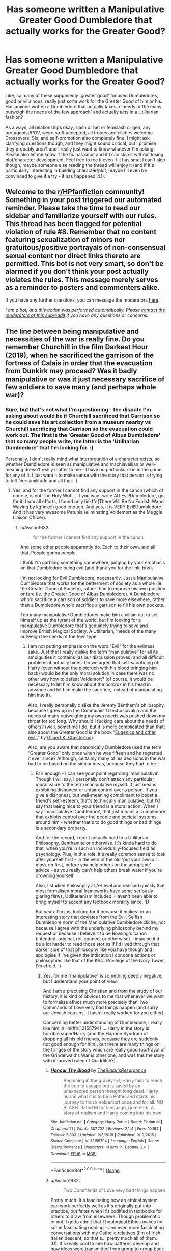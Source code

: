 #+TITLE: Has someone written a Manipulative Greater Good Dumbledore that actually works for the Greater Good?

* Has someone written a Manipulative Greater Good Dumbledore that actually works for the Greater Good?
:PROPERTIES:
:Author: Avalon1632
:Score: 19
:DateUnix: 1593000549.0
:DateShort: 2020-Jun-24
:FlairText: Request
:END:
Like, so many of these supposedly 'greater good' focused Dumbledores, good or villainous, really just sorta work for the Greater Good of him or his. Has anyone written a Dumbledore that actually takes a 'needs of the many outweigh the needs of the few approach' and actually acts in a Utilitarian fashion?

As always, all relationships okay, slash or het or femslash or gen, any protagonist/POV, weird stuff accepted, all tropes and cliches welcome. Crossovers, SIs, and self-promotion also completely fine. I might ask clarifying questions though, and they might sound critical, but I promise they probably aren't and I really just want to know whatever I'm asking. Please also let me know if the fic has smut and if I can skip it without losing plot/character development. Feel free to rec it even if it has smut I can't skip though, maybe someone else reading the thread will enjoy it (and if it's particularly interesting in building character/plot, maybe I'll even be convinced to give it a try - it has happened! :D).


** Welcome to the [[/r/HPfanfiction][r/HPfanfiction]] community! Something in your post triggered our automated reminder. Please take the time to read our sidebar and familiarize yourself with our rules. This thread has been flagged for potential violation of rule #8. Remember that no content featuring sexualization of minors nor gratuitous/positive portrayals of non-consensual sexual content nor direct links thereto are permitted. This bot is not very smart, so don't be alarmed if you don't think your post actually violates the rules. This message merely serves as a reminder to posters and commenters alike.

If you have any further questions, you can message the moderators [[https://www.reddit.com/message/compose?to=%2Fr%2FHPfanfiction][here]].

/I am a bot, and this action was performed automatically. Please [[/message/compose/?to=/r/HPfanfiction][contact the moderators of this subreddit]] if you have any questions or concerns./
:PROPERTIES:
:Author: AutoModerator
:Score: 1
:DateUnix: 1593000549.0
:DateShort: 2020-Jun-24
:END:


** The line between being manipulative and necessities of the war is really fine. Do you remember Churchill in the film Darkest Hour (2019), when he sacrificed the garrison of the fortress of Calais in order that the evacuation from Dunkirk may proceed? Was it badly manipulative or was it just necessary sacrifice of few soldiers to save many (and perhaps whole war)?
:PROPERTIES:
:Author: ceplma
:Score: 10
:DateUnix: 1593002455.0
:DateShort: 2020-Jun-24
:END:

*** Sure, but that's not what I'm questioning - the dispute I'm asking about would be if Churchill sacrificed that Garrison so he could save his art collection from a museum nearby vs Churchill sacrificing that Garrison so the evacuation could work out. The first is the 'Greater Good of Albus Dumbledore' that so many people write, the latter is the 'Utilitarian Dumbledore' that I'm looking for. :)

Personally, I don't really mind what interpretation of a character exists, so whether Dumbledore is seen as manipulative and machiavellian or well-meaning doesn't really matter to me - I have no particular skin in the game for any of it. I just want it to make sense with the story that person is trying to tell. Verisimilitude and all that. :)
:PROPERTIES:
:Author: Avalon1632
:Score: 10
:DateUnix: 1593003741.0
:DateShort: 2020-Jun-24
:END:

**** Yes, and for the former I cannot find any support in the canon (which of course, is not The Holy Writ ... if you want write AU Evil!Dumbledore, go for it; from all efforts, I found only linkffn(There Will Be No Foolish Wand Waving by kgfinkel) good enough. And yes, it is VERY Evil!Dumbledore. And it has very awesome Petunia (eliminating Voldemort as the Muggle Liaison Officer).
:PROPERTIES:
:Author: ceplma
:Score: 3
:DateUnix: 1593004955.0
:DateShort: 2020-Jun-24
:END:

***** u/Avalon1632:
#+begin_quote
  for the former I cannot find any support in the canon
#+end_quote

And some other people apparently do. Each to their own, and all that. People gonna people.

I think I'm garbling something somewhere, judging by your emphasis on that Dumbledore being evil (and thank you for the link, btw).

I'm not looking for Evil Dumbledore, necessarily. Just a Manipulative Dumbledore that works for the betterment of society as a whole (ie. the Greater Good of Society), rather than to improve his own position or fare (ie. the Greater Good of Albus Dumbledore). A Dumbledore who'd sacrifice a garrison of soldiers to save more elsewhere, rather than a Dumbledore who'd sacrifice a garrison to fill his own pockets.

Too many manipulative Dumbledores make him a villain out to set himself up as the tyrant of the world, but I'm looking for a manipulative Dumbledore that's genuinely trying to save and improve British Magical Society. A Utilitarian, 'needs of the many outweigh the needs of the few' type.
:PROPERTIES:
:Author: Avalon1632
:Score: 1
:DateUnix: 1593161380.0
:DateShort: 2020-Jun-26
:END:

****** I am not putting emphasis on the word “Evil” for the evilness sake. Just that I really dislike the term “manipulative” for all its ambiguities it contains (as our discussion proves) and all difficult problems it actually hides. Do we agree that self-sacrificing of Harry (even without the plotcruch with his blood bringing him back) would be the only moral solution in case there was no other way how to defeat Voldemort? (of course, it would be necessary to let him know about the horcrux in his head in advance and let him make the sacrifice, instead of manipulating him into it).

Also, I really personally dislike the Jeremy Bentham's philosophy, because I grew up in the Communist Czechoslovakia and the needs of many outweighing my own needs was pushed down my throat for too long. Why should I fucking care about the needs of others? (well, sometime I do, but it is more complicated than that; also about the Greater Good is the book “[[https://en.wikisource.org/wiki/Eugenics_and_other_Evils][Eugenics and other evils]]” by [[https://en.wikipedia.org/wiki/G._K._Chesterton][Gilbert K. Chesterton]]).

Also, are you aware that canonically Dumbledore used the term “Greater Good” only once when he was fifteen and he regretted it ever since? Although, certainly many of his decisions in the war had to be based on the similar ideas, because they had to be.
:PROPERTIES:
:Author: ceplma
:Score: 1
:DateUnix: 1593162477.0
:DateShort: 2020-Jun-26
:END:

******* Fair enough - I can see your point regarding 'manipulative'. Though I will say, I personally don't attach any particular moral value to the term manipulative myself. It just means exhibiting dishonest or unfair control over a person. If you give a dishonest, but well-meaning compliment to boost a friend's self-esteem, that's technically manipulative, but I'd say that being nice to your friend is a moral action. When I say 'manipulative Dumbledore', that just means a Dumbledore that exhibits control over the people and societal systems around him - whether that's to do good things or bad things is a secondary property.

And for the record, I don't actually hold to a Utilitarian Philosophy, Benthamite or otherwise. It's kinda hard to do that, when you're in such an individually-focused field as psychology. Plus, in this role, it's really common sense to look after yourself first - in the vein of the old 'put your own air mask on first, before you help others on the aeroplane' advice - as you really can't help others break water if you're drowning yourself.

Also, I studied Philosophy at A-Level and realised quickly that most formalised moral frameworks have some seriously glaring flaws, Utilitarianism included. Haven't been able to bring myself to accept any textbook morality since. :D

But yeah. I'm just looking for it because it makes for an interesting story that deviates from the Evil, Selfish Dumbledore norm of the Manipulative!Dumbledore cliche, not because I agree with the underlying philosophy behind my request or because I believe it to be Rowling's canon (intended, original, ret-conned, or otherwise). I imagine it'd be a lot harder to read those stories if I'd lived through that darker side of that philosophy like you have though and I apologise if I've given the indication I condone actions or philosophies like that of the KSC. Privilege of the Ivory Tower, I'm afraid. :)
:PROPERTIES:
:Author: Avalon1632
:Score: 1
:DateUnix: 1593165128.0
:DateShort: 2020-Jun-26
:END:

******** Yes, for me “manipulative” is something deeply negative, but I understand your point of view.

And I am a practising Christian and from the study of our history, it is kind of obvious to me that whenever we want to formalise ethics much more precisely than Two Commands of Love very bad things happen (and sorry our Jewish cousins, it hasn't really worked for you either).

Concerning better understanding of Dumbledore, I really like him in linkffn(12155794) ... Harry in the story is horrible super!Harry (and the Haphne Syndrom of dropping all his old friends, because they are suddenly not good enough for him), but there are many things on the fringes of the story which are really good (portrayal of the Grindelwald's War is other one, and was this the story with improved rules of Quidditch?).
:PROPERTIES:
:Author: ceplma
:Score: 2
:DateUnix: 1593179424.0
:DateShort: 2020-Jun-26
:END:

********* [[https://www.fanfiction.net/s/12155794/1/][*/Honour Thy Blood/*]] by [[https://www.fanfiction.net/u/8024050/TheBlack-sResurgence][/TheBlack'sResurgence/]]

#+begin_quote
  Beginning in the graveyard, Harry fails to reach the cup to escape but is saved by an unexpected person thought long dead. Harry learns what it is to be a Potter and starts his journey to finish Voldemort once and for all. NO SLASH. Rated M for language, gore etch. A story of realism and Harry coming into his own.
#+end_quote

^{/Site/:} ^{fanfiction.net} ^{*|*} ^{/Category/:} ^{Harry} ^{Potter} ^{*|*} ^{/Rated/:} ^{Fiction} ^{M} ^{*|*} ^{/Chapters/:} ^{21} ^{*|*} ^{/Words/:} ^{307,702} ^{*|*} ^{/Reviews/:} ^{2,141} ^{*|*} ^{/Favs/:} ^{10,184} ^{*|*} ^{/Follows/:} ^{5,303} ^{*|*} ^{/Updated/:} ^{2/3/2019} ^{*|*} ^{/Published/:} ^{9/19/2016} ^{*|*} ^{/Status/:} ^{Complete} ^{*|*} ^{/id/:} ^{12155794} ^{*|*} ^{/Language/:} ^{English} ^{*|*} ^{/Genre/:} ^{Drama/Romance} ^{*|*} ^{/Characters/:} ^{<Harry} ^{P.,} ^{Daphne} ^{G.>} ^{*|*} ^{/Download/:} ^{[[http://www.ff2ebook.com/old/ffn-bot/index.php?id=12155794&source=ff&filetype=epub][EPUB]]} ^{or} ^{[[http://www.ff2ebook.com/old/ffn-bot/index.php?id=12155794&source=ff&filetype=mobi][MOBI]]}

--------------

*FanfictionBot*^{2.0.0-beta} | [[https://github.com/tusing/reddit-ffn-bot/wiki/Usage][Usage]]
:PROPERTIES:
:Author: FanfictionBot
:Score: 1
:DateUnix: 1593179438.0
:DateShort: 2020-Jun-26
:END:


********* u/Avalon1632:
#+begin_quote
  Two Commands of Love very bad things happen
#+end_quote

Pretty much. It's fascinating how an ethical system can work perfectly well as it's originally put into practice, but falter when it's codified in textbooks for others to draw from elsewhere. Though problematic or not, I gotta admit that Theological Ethics makes for some fascinating reading - and even more fascinating conversations with my Catholic relatives (I'm of Irish-Italian descent, so that's... pretty much all of them. :D). It's really cool to see how patterns develop and how ideas were transmitted from group to group back in the days when plagiarism was regarded as just another method of citation - and an honoured one at that. :)

#+begin_quote
  Haphne Syndrome of dropping all his old friends
#+end_quote

Heh. Yeah, that is a baffling cliche, isn't it? Like, people who literally follow you into life or death situations probably aren't too bad to keep on at least polite terms with, even if certain aspects of their personality suddenly grate on you.

Thanks for the rec. I do find it interesting when otherwise flawed fics have such interesting smaller pieces integrated into them. A glint of gold in a pile of dirt is always fun to uncover - for me, anyway. :)
:PROPERTIES:
:Author: Avalon1632
:Score: 1
:DateUnix: 1593271825.0
:DateShort: 2020-Jun-27
:END:


** You should check out Starfox stories. The Dumbledores he's written in The Lady Thief and Patron are amazing.
:PROPERTIES:
:Author: Cee4185
:Score: 7
:DateUnix: 1593036454.0
:DateShort: 2020-Jun-25
:END:

*** Starfox actually recommended themselves in this thread as well, so I'll definitely be rechecking a few more of their works to satiate this particularly reading-topic-binge. :)
:PROPERTIES:
:Author: Avalon1632
:Score: 1
:DateUnix: 1593420351.0
:DateShort: 2020-Jun-29
:END:


** The Dumbledore in most of my stories would rather kill the guilty than risk the innnocent and is quite manipulative but on the side of good.
:PROPERTIES:
:Author: Starfox5
:Score: 7
:DateUnix: 1593001635.0
:DateShort: 2020-Jun-24
:END:

*** So, not a selfish 'manipulative!Dumbledore' then? He works for the needs of the many over the few?
:PROPERTIES:
:Author: Avalon1632
:Score: 1
:DateUnix: 1593003795.0
:DateShort: 2020-Jun-24
:END:

**** He works for the needs of the innocent over the guilty. He'd - unhappily, but he'd do it - kill a dozen Death Eaters to save a child. He'd scheme to see Death Eater sympathisers brought low no matter whether they are the majority or not.
:PROPERTIES:
:Author: Starfox5
:Score: 4
:DateUnix: 1593021420.0
:DateShort: 2020-Jun-24
:END:

***** Cool. Thank you, that sounds like what I'm looking for. Someone else in this thread recommended your 'Patron' and 'Lady Thief' fics specifically, too. :)
:PROPERTIES:
:Author: Avalon1632
:Score: 2
:DateUnix: 1593161560.0
:DateShort: 2020-Jun-26
:END:


** The Dumbledore in /Ananke/ fits that criteria. His manipulation is overt, and his rationale is definitely utilitarian.
:PROPERTIES:
:Author: Jennarated_Anomaly
:Score: 3
:DateUnix: 1593008112.0
:DateShort: 2020-Jun-24
:END:

*** Seconding this. linkffn(Ananke) has a manipulative but “good” Dumbledore.
:PROPERTIES:
:Author: TheEmeraldDoe
:Score: 3
:DateUnix: 1593023541.0
:DateShort: 2020-Jun-24
:END:

**** [[https://www.fanfiction.net/s/4400517/1/][*/Ananke/*]] by [[https://www.fanfiction.net/u/220839/Eunike][/Eunike/]]

#+begin_quote
  19-year-old Lily Evans finds herself mysteriously in the future, a world she no longer recognizes. With no one else to turn to, she goes to her old friend Severus for help and sets out to fix the past. What will Severus do when the love of his life returns to him? [SS/LE]
#+end_quote

^{/Site/:} ^{fanfiction.net} ^{*|*} ^{/Category/:} ^{Harry} ^{Potter} ^{*|*} ^{/Rated/:} ^{Fiction} ^{M} ^{*|*} ^{/Chapters/:} ^{55} ^{*|*} ^{/Words/:} ^{201,232} ^{*|*} ^{/Reviews/:} ^{1,857} ^{*|*} ^{/Favs/:} ^{1,457} ^{*|*} ^{/Follows/:} ^{1,289} ^{*|*} ^{/Updated/:} ^{8/22/2017} ^{*|*} ^{/Published/:} ^{7/16/2008} ^{*|*} ^{/Status/:} ^{Complete} ^{*|*} ^{/id/:} ^{4400517} ^{*|*} ^{/Language/:} ^{English} ^{*|*} ^{/Genre/:} ^{Drama/Romance} ^{*|*} ^{/Characters/:} ^{Lily} ^{Evans} ^{P.,} ^{Severus} ^{S.} ^{*|*} ^{/Download/:} ^{[[http://www.ff2ebook.com/old/ffn-bot/index.php?id=4400517&source=ff&filetype=epub][EPUB]]} ^{or} ^{[[http://www.ff2ebook.com/old/ffn-bot/index.php?id=4400517&source=ff&filetype=mobi][MOBI]]}

--------------

*FanfictionBot*^{2.0.0-beta} | [[https://github.com/tusing/reddit-ffn-bot/wiki/Usage][Usage]]
:PROPERTIES:
:Author: FanfictionBot
:Score: 1
:DateUnix: 1593023561.0
:DateShort: 2020-Jun-24
:END:


**** Thank you for linking. :)
:PROPERTIES:
:Author: Avalon1632
:Score: 1
:DateUnix: 1593161653.0
:DateShort: 2020-Jun-26
:END:


*** Interesting fic concept, as well. Is Snape his canonical bastard-self or is he nicer in this? And if the latter, does he grow into it, or is he just instantly nice when Lily is back?
:PROPERTIES:
:Author: Avalon1632
:Score: 2
:DateUnix: 1593161644.0
:DateShort: 2020-Jun-26
:END:


** linkffn(Barefoot) He isn't manipulative in the same way as other fics but it is said that he has been working towards the greater good for decades and has shaped society to be what it is today there is also a lot of icw and ministry stuff going on in the background

Edit linkffn(stepping back) he is manipulative in this but it is all in the name of stopping Tom
:PROPERTIES:
:Author: Kingslayer629736
:Score: 2
:DateUnix: 1593014342.0
:DateShort: 2020-Jun-24
:END:

*** [[https://www.fanfiction.net/s/11364705/1/][*/Barefoot/*]] by [[https://www.fanfiction.net/u/5569435/Zaxaramas][/Zaxaramas/]]

#+begin_quote
  Harry has the ability to learn the history of any object he touches, whether he wants to or not.
#+end_quote

^{/Site/:} ^{fanfiction.net} ^{*|*} ^{/Category/:} ^{Harry} ^{Potter} ^{*|*} ^{/Rated/:} ^{Fiction} ^{M} ^{*|*} ^{/Chapters/:} ^{55} ^{*|*} ^{/Words/:} ^{153,499} ^{*|*} ^{/Reviews/:} ^{3,070} ^{*|*} ^{/Favs/:} ^{10,315} ^{*|*} ^{/Follows/:} ^{12,468} ^{*|*} ^{/Updated/:} ^{5/24} ^{*|*} ^{/Published/:} ^{7/7/2015} ^{*|*} ^{/id/:} ^{11364705} ^{*|*} ^{/Language/:} ^{English} ^{*|*} ^{/Genre/:} ^{Adventure} ^{*|*} ^{/Characters/:} ^{Harry} ^{P.,} ^{N.} ^{Tonks} ^{*|*} ^{/Download/:} ^{[[http://www.ff2ebook.com/old/ffn-bot/index.php?id=11364705&source=ff&filetype=epub][EPUB]]} ^{or} ^{[[http://www.ff2ebook.com/old/ffn-bot/index.php?id=11364705&source=ff&filetype=mobi][MOBI]]}

--------------

*FanfictionBot*^{2.0.0-beta} | [[https://github.com/tusing/reddit-ffn-bot/wiki/Usage][Usage]]
:PROPERTIES:
:Author: FanfictionBot
:Score: 1
:DateUnix: 1593014356.0
:DateShort: 2020-Jun-24
:END:


*** Ah, Barefoot. I keep meaning to go back and finish that. I got about halfway through and had to stop and I've never gotten around to going back since.

And stepping back doesn't seem to have bot-linked. Is this the one you mean?

[[https://www.fanfiction.net/s/12317784/1/Stepping-Back]]
:PROPERTIES:
:Author: Avalon1632
:Score: 1
:DateUnix: 1593161732.0
:DateShort: 2020-Jun-26
:END:
